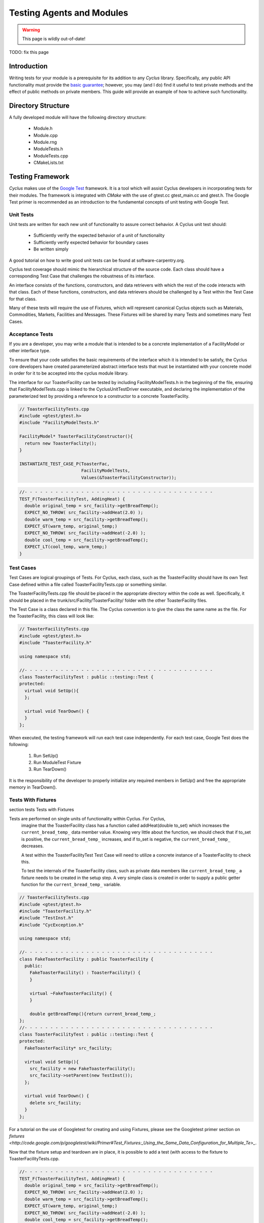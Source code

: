 
.. summary Some guidelines on writing module tests

Testing Agents and Modules
===============================

.. warning:: This page is wildly out-of-date!

TODO: fix this page

Introduction
------------
Writing tests for your module is a prerequisite for its addition to 
any *Cyclus* library. Specifically, any public API functionality must
provide the `basic guarantee 
<http://en.wikipedia.org/wiki/Exception_guarantees>`_; however, you
may (and I do) find it useful to test private methods and the effect 
of public methods on private members. This guide will provide an 
example of how to achieve such functionality.

Directory Structure
-------------------
A fully developed module will have the following directory structure:

  * Module.h
  * Module.cpp
  * Module.rng
  * ModuleTests.h
  * ModuleTests.cpp  
  * CMakeLists.txt

Testing Framework
-----------------
*Cyclus* makes use of the `Google Test 
<http://code.google.com/p/googletest/>`_ framework. 
It is a tool which will assist Cyclus developers in incorporating tests for their 
modules. The framework is integrated with `CMake` with the use of gtest.cc 
gtest_main.cc and gtest.h. The Google Test primer is recommended as an 
introduction to the fundamental concepts of unit testing with Google Test.

Unit Tests
~~~~~~~~~~
Unit tests are written for each new unit of functionality to assure correct 
behavior.  A Cyclus unit test should: 

  - Sufficiently verify the expected behavior of a unit of functionality
  - Sufficiently verify expected behavior for boundary cases 
  - Be written simply

A good tutorial on how to write good unit tests can be found at 
software-carpentry.org.

Cyclus test coverage should mimic the hierarchical structure of the source code.
Each class should have a corresponding Test Case that challenges the robustness 
of its interface.

An interface consists of the functions, constructors, and data retrievers with 
which the rest of the code interacts with that class. Each of these functions, 
constructors, and data retrievers should be challenged by a Test within the 
Test Case for that class.

Many of these tests will require the use of Fixtures, which will represent canonical 
Cyclus objects such as Materials, Commodities, Markets, Facilities and Messages. 
These Fixtures will be shared by many Tests and sometimes many Test Cases.


Acceptance Tests
~~~~~~~~~~~~~~~~

If you are a developer, you may write a module that is intended to be a concrete 
implementation of a FacilityModel or other interface type.

To ensure that your code satisfies the basic requirements of the interface which 
it is intended to be satisfy, the Cyclus core developers have created 
parameterized abstract interface tests that must be instantiated with your 
concrete model in order for it to be accepted into the cyclus module library.

The interface for our ToasterFacility can be tested by including 
FacilityModelTests.h in the beginning of the file, ensuring that 
FacilityModelTests.cpp is linked to the CyclusUnitTestDriver executable, and 
declaring the implementation of the parameterized test by providing a reference 
to a constructor to a concrete ToasterFaclity.

.. code-block:: cpp

  // ToasterFacilityTests.cpp
  #include <gtest/gtest.h>
  #include "FacilityModelTests.h"

  FacilityModel* ToasterFacilityConstructor(){
    return new ToasterFaclity();
  }

  INSTANTIATE_TEST_CASE_P(ToasterFac, 
                          FacilityModelTests, 
                          Values(&ToasterFacilityConstructor));


.. code-block:: cpp

  //- - - - - - - - - - - - - - - - - - - - - - - - - - - - - - - - - - - - - 
  TEST_F(ToasterFacilityTest, AddingHeat) {
    double original_temp = src_facility->getBreadTemp();
    EXPECT_NO_THROW( src_facility->addHeat(2.0) );
    double warm_temp = src_facility->getBreadTemp(); 
    EXPECT_GT(warm_temp, original_temp;)
    EXPECT_NO_THROW( src_facility->addHeat(-2.0) );
    double cool_temp = src_facility->getBreadTemp(); 
    EXPECT_LT(cool_temp, warm_temp;)
  }

Test Cases
~~~~~~~~~~~

Test Cases are logical groupings of Tests. For Cyclus, each class, such as the 
ToasterFacility should have its own Test Case defined within a file called 
ToasterFacilityTests.cpp or something similar.

The ToasterFacilityTests.cpp file should be placed in the appropriate directory 
within the code as well. Specifically, it should be placed in the 
trunk/src/Facility/ToasterFacility/ folder with the other ToasterFacility files.

The Test Case is a class declared in this file. The Cyclus convention is to give 
the class the same name as the file. For the ToasterFacility, this class will 
look like:

.. code-block:: cpp

  // ToasterFacilityTests.cpp
  #include <gtest/gtest.h>
  #include "ToasterFacility.h"

  using namespace std;

  //- - - - - - - - - - - - - - - - - - - - - - - - - - - - - - - - - - - - -
  class ToasterFacilityTest : public ::testing::Test {
  protected:
    virtual void SetUp(){
    };

    virtual void TearDown() {
    }
  };

When executed, the testing framework will run each test case 
independently. For each test case, Google Test does the following:

  #. Run SetUp()
  #. Run ModuleTest Fixture
  #. Run TearDown()

It is the responsibility of the developer to properly initialize any
required members in SetUp() and free the appropriate memory in 
TearDown().

Tests With Fixtures
~~~~~~~~~~~~~~~~~~~~
section tests Tests with Fixtures

Tests are performed on single units of functionality within Cyclus. For Cyclus, 
  imagine that the ToasterFacility class has a function called addHeat(double 
  to_set) which increases the ``current_bread_temp_`` data member value. Knowing 
  very little about the function, we should check that if to_set is positive, 
  the ``current_bread_temp_`` increases, and if to_set is negative, the 
  ``current_bread_temp_`` decreases. 
  
  A test within the ToasterFacilityTest Test Case will need to utilize a 
  concrete instance of a ToasterFacility to check this. 
  
  To test the internals of the ToasterFacility class, such as private data 
  members like ``current_bread_temp_`` a fixture needs to be created in the setup 
  step. A very simple class is created in order to supply a public getter 
  function for the ``current_bread_temp_`` variable.


.. code-block:: cpp

  // ToasterFacilityTests.cpp
  #include <gtest/gtest.h>
  #include "ToasterFacility.h"
  #include "TestInst.h"
  #include "CycException.h"

  using namespace std;

  //- - - - - - - - - - - - - - - - - - - - - - - - - - - - - - - - - - - - -
  class FakeToasterFacility : public ToasterFacility {
    public:
      FakeToasterFacility() : ToasterFacility() {
      }

      virtual ~FakeToasterFacility() {
      }

      double getBreadTemp(){return current_bread_temp_;
  };
  //- - - - - - - - - - - - - - - - - - - - - - - - - - - - - - - - - - - - -
  class ToasterFacilityTest : public ::testing::Test {
  protected:
    FakeToasterFacility* src_facility;

    virtual void SetUp(){
      src_facility = new FakeToasterFacility();
      src_facility->setParent(new TestInst());
    };

    virtual void TearDown() {
      delete src_facility;
    }
  };
   

For a tutorial on the 
use of Googletest for creating and using Fixtures, please see the Googletest 
primer section on 
`fixtures <http://code.google.com/p/googletest/wiki/Primer#Test_Fixtures:_Using_the_Same_Data_Configuration_for_Multiple_Te>_`.

Now that the fixture setup and teardown are in place, it is possible to add a
test (with access to the fixture to ToasterFacilityTests.cpp.

.. code-block:: cpp

  //- - - - - - - - - - - - - - - - - - - - - - - - - - - - - - - - - - - - - 
  TEST_F(ToasterFacilityTest, AddingHeat) {
    double original_temp = src_facility->getBreadTemp();
    EXPECT_NO_THROW( src_facility->addHeat(2.0) );
    double warm_temp = src_facility->getBreadTemp(); 
    EXPECT_GT(warm_temp, original_temp;)
    EXPECT_NO_THROW( src_facility->addHeat(-2.0) );
    double cool_temp = src_facility->getBreadTemp(); 
    EXPECT_LT(cool_temp, warm_temp;)
  }

Assertions
~~~~~~~~~~

As in the example above, Each test will be one or more assertions. Assertions 
test various truth expectations for the boundary cases that might be 
encountered by the function. 

With the Google Test framework, it is easy to make some assertions fatal and 
some nonfatal. That is, for nonfatal assertions, the test continues but for 
fatal assertions the test ceases to continue. In googletest, fatal assertions
are called with the macros that begin with the word EXPECT (EXPECT_EQ(),
EXPECT_LE(), EXPECT_GE()...). For things that absolutely must be the case for
us to trust the results of following tests,

.. code-block:: cpp

  TEST_F(ToasterFacilityTests, addZeroHeat){
    double original_temp = src_facility->getBreadTemp();
    EXPECT_NO_THROW( src_facility->addHeat(0.0) );
    double new_temp = src_facility->getBreadTemp(); 
    EXPECT_EQ(new_temp, original_temp);
  }

Nonfatal assertions are macros that begin with ASSERT (ASSERT_EQ(), ASSERT_LE(), ...).

.. code-block:: cpp

  TEST_F(FooTest, heatTransfer){
    double original_temp = src_facility->getBreadTemp();
    src_facility->addHeat(2.0);
    double new_temp = src_facility->getBreadTemp(); 
    ASSERT_EQ((original_temp+2.0),new_temp);
  }

For more information on the googletest assertion syntax please see the Googletest 
primer section on 
`assertions <http://code.google.com/p/googletest/wiki/PrimerAssertions>_`.



An Example
----------
Now we will provide an example of a very simple module. The module 
increases a privately stored counter.

Module.h
~~~~~~~~

.. code-block:: cpp

  class Module;
  #include "ModuleTests.h"

  class Module {
   public:
    Module();                 // constructor
    void increaseCounter();   // increase counter_ by one
      
   private:
    int counter_;

    friend class ModuleTest;  // friend class gives access to private members 
  };

Here we use the friend keyword. This allows functions defined in the
ModuleTest class to access both private and protected members and 
methods of the Module class.

Module.cpp
~~~~~~~~~~

.. code-block:: cpp

  #include "Module.h"

  // -----------------------------------------------------------------
  Module::Module() {
    counter_ = 0;
  }

  // -----------------------------------------------------------------
  void Module::increaseCounter() {
    counter_++;
  }


ModuleTests.h
~~~~~~~~~~~~~

.. code-block:: cpp

  #include <gtest/gtest.h>
  #include "Module.h"

  //- - - - - - - - - - - - - - - - - - - - - - - - - - - - - - - - - 
  class ModuleTest : public ::testing::Test {
  protected:
    Module* module_;
      
    virtual void SetUp();     // gtest construction
    virtual void TearDown();  // gtest destruction

    int counter();            // access the counter_ variable
  };


ModuleTests.cpp
~~~~~~~~~~~~~~~

.. code-block:: cpp

  #include "ModuleTests.h"

  //- - - - - - - - - - - - - - - - - - - - - - - - - - - - - - - - -
  void ModuleTest::SetUp() {
    module_ = new Module();
  }
  
  //- - - - - - - - - - - - - - - - - - - - - - - - - - - - - - - - - 
  void ModuleTest::TearDown() {
    delete module_;
  }  

  //- - - - - - - - - - - - - - - - - - - - - - - - - - - - - - - - - 
  int ModuleTest::counter() {
    return module_->counter_; // counter_ accessed via friend class
  }  
  
  //- - - - - - - - - - - - - - - - - - - - - - - - - - - - - - - - - 
  TEST_F(ModuleTest,TestConstructor) {
    EXPECT_EQ(counter(),0);
  }

  //- - - - - - - - - - - - - - - - - - - - - - - - - - - - - - - - - 
  TEST_F(ModuleTest,TestIncreaseCounter) {
    module_->increaseCounter();
    EXPECT_EQ(counter(),1);
  }

Note here that we first test that the counter has been properly 
initialized in the Module's constructor. Second, we test that 
increaseCounter() performs as expected. We need not test that the
counter's value is 0 in TestIncreaseCounter because this has been
determined in TestConstructor.

Testing XML Initialization
--------------------------

*Cyclus* relies on reading xml files to initialize modules. It is 
often very convenient to test that a module has been initalized
correctly. The following example will show how to achieve such
functionality.

Let us return to the Module example; however, this time let us assume
that the initial value of the counter is determined at run time by 
reading an XML file. For example, let us say the XML is as follows:

.. code-block:: xml

  <counter_init>5</counter_init>

Here the counter is initialized to the value 5. Let us revisit each
file to review what has changed to test this new functionality.

Module.h
~~~~~~~~

.. code-block:: cpp

  class Module;
  #include "ModuleTests.h"
  #include <libxml/xpath.h>

  class Module {
   public:
    init(xmlNodePtr cur, xmlXPathContextPtr context);   // initialize counter_
    void increaseCounter();                             // increase counter_ by one
      
   private:
    int counter_;

    friend class ModuleTest;  // friend class gives access to private members 
  };

Module.cpp
~~~~~~~~~~

.. code-block:: cpp

  #include "Module.h"
  #include "InputXML.h"

  //- - - - - - - - - - - - - - - - - - - - - - - - - - - - - - - - - 
  void Module::init(xmlNodePtr cur, xmlXPathContextPtr context) {
    counter_ = 	       
      atoi((const char*)
           XMLinput->get_xpath_content(context,node,"counter_init"));
  }

  // -----------------------------------------------------------------
  void Module::increaseCounter() {
    counter_++;
  }

The counter\_ variable is now initialized via XML. Specifically, an
XML node and context must be provided. Normally in *Cyclus*, the
XML context is provided via the XMLinput singleton.

ModuleTests.h
~~~~~~~~~~~~~

.. code-block:: cpp

  #include "Module.h"

  #include <gtest/gtest.h>
  #include <libxml/parser.h>

  //- - - - - - - - - - - - - - - - - - - - - - - - - - - - - - - - - 
  class ModuleTest : public ::testing::Test {
  protected:
    Module* module_;
    int test_counter_;        // a variable to set the initialized counter to
  
    virtual void SetUp();     // gtest construction
    virtual void TearDown();  // gtest destruction
  
    xmlDocPtr getXMLDoc();    // get an xml doc from an xml snippet
    void initModule();        // initialize the module
    int counter();            // access the counter_ variable  
  };

We can now test the counter\_ variable at run time via the test_counter\_
variable. We additionally encapsulate the module initalization process
in the initModule() function which will use the getXMLDoc() function
to provide the required XML node and context.

ModuleTests.cpp
~~~~~~~~~~~~~~~

.. code-block:: cpp

  #include "ModuleTests.h"

  #include <libxml/parser.h>
  #include <libxml/xpath.h>

  #include <string>
  #include <sstream>

  //- - - - - - - - - - - - - - - - - - - - - - - - - - - - - - - - -
  void ModuleTest::SetUp() {
    module_ = new Module();
    test_counter_ = 5;      // initialize test_counter_ to some value
    initModule();
  }
  
  //- - - - - - - - - - - - - - - - - - - - - - - - - - - - - - - - - 
  void ModuleTest::TearDown() {
    delete module_;
  }  

  //- - - - - - - - - - - - - - - - - - - - - - - - - - - - - - - - - 
  xmlDocPtr ModuleTest::getXMLDoc() {
    stringstream ss("");

    // get an xml snippet to test using the test_counter_ variable
    ss <<
      "<?xml version=\"1.0\"?>\n" <<
      "<document>\n" <<
      "  <counter_init>" << test_counter_ << "</counter_init>\n" <<
      "</document>";
  
    // return an xmlDocPtr to that snippet
    string snippet = ss.str();
    return xmlParseMemory(snippet.c_str(),snippet.size());
  }  
  
  //- - - - - - - - - - - - - - - - - - - - - - - - - - - - - - - - - 
  void ModuleTest::initModule() {
    xmlDocPtr doc = getXMLDoc();
    xmlXPathContextPtr context = xmlXPathNewContext(doc);
    xmlNodePtr node = doc->children;

    module_->init(node,context); // initialize module_ using the xml snippet
  }  

  //- - - - - - - - - - - - - - - - - - - - - - - - - - - - - - - - - 
  int ModuleTest::counter() {
    return module_->counter_; // counter_ accessed via friend class
  }  
  
  //- - - - - - - - - - - - - - - - - - - - - - - - - - - - - - - - - 
  TEST_F(ModuleTest,TestInit) {
    EXPECT_EQ(counter(),test_counter_);
  }

  //- - - - - - - - - - - - - - - - - - - - - - - - - - - - - - - - - 
  TEST_F(ModuleTest,TestIncreaseCounter) {
    module_->increaseCounter();
    EXPECT_EQ(counter(),test_counter_+1);
  }

With this update, the module\_ will be initialized to test_counter\_ 
each time SetUp() is called. We can therefore make tests that are
very similar to the previous example. The main difference is that we
compare agaisnt a variable initialized by our own test suite, i.e.
test_counter\_, rather than hard-coding in a value, i.e. 0, as was 
true in the previous example.
